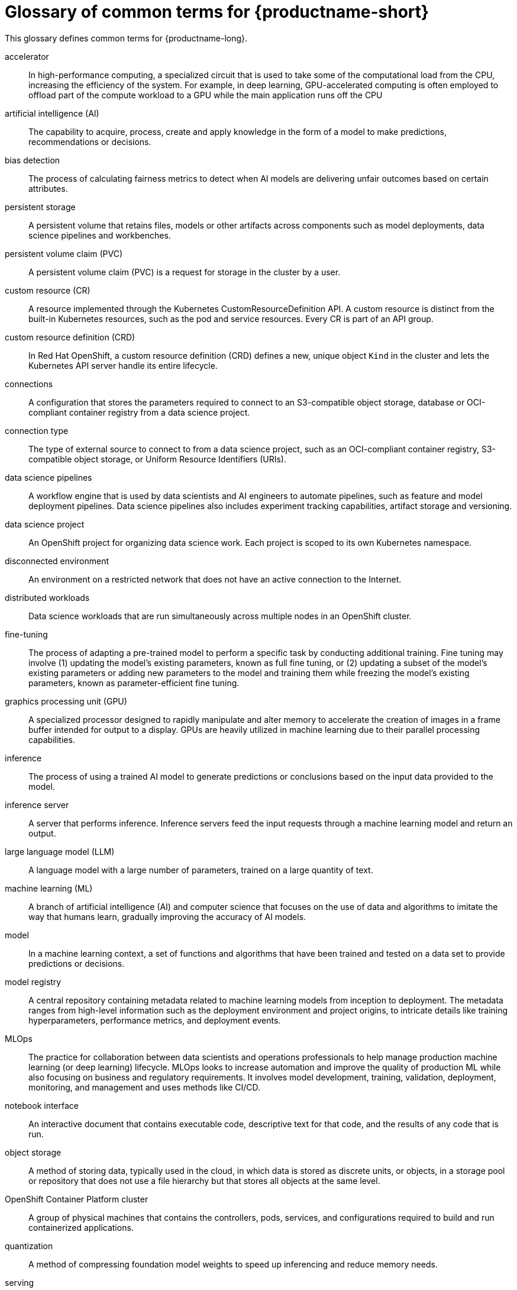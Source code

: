 :_module-type: REFERENCE

[id='glossary-of-common-terms-for-openshift-ai_{context}']
= Glossary of common terms for {productname-short}

This glossary defines common terms for {productname-long}.

accelerator:: In high-performance computing, a specialized circuit that is used to take some of the computational load from the CPU, increasing the efficiency of the system. For example, in deep learning, GPU-accelerated computing is often employed to offload part of the compute workload to a GPU while the main application runs off the CPU 
//Reference: IBM glossary https://dataplatform.cloud.ibm.com/docs/content/wsj/wscommon/glossary-wx.html?context=wx#x2048370

artificial intelligence (AI):: The capability to acquire, process, create and apply knowledge in the form of a model to make predictions, recommendations or decisions.
//Reference: https://dataplatform.cloud.ibm.com/docs/content/wsj/wscommon/glossary-wx.html?context=wx#x3448902

bias detection:: The process of calculating fairness metrics to detect when AI models are delivering unfair outcomes based on certain attributes.
//Reference:: IBM glossary https://dataplatform.cloud.ibm.com/docs/content/wsj/wscommon/glossary-wx.html?context=wx#x9721361

persistent storage:: A persistent volume that retains files, models or other artifacts across components such as model deployments, data science pipelines and workbenches.

persistent volume claim (PVC):: A persistent volume claim (PVC) is a request for storage in the cluster by a user.
//Reference https://redhat-documentation.github.io/supplementary-style-guide/#persistent-volume-claim

custom resource (CR):: A resource implemented through the Kubernetes CustomResourceDefinition API. A custom resource is distinct from the built-in Kubernetes resources, such as the pod and service resources. Every CR is part of an API group.
//Reference: https://github.com/openshift/openshift-docs/blob/main/contributing_to_docs/term_glossary.adoc#custom-resource

custom resource definition (CRD):: In Red Hat OpenShift, a custom resource definition (CRD) defines a new, unique object `Kind` in the cluster and lets the Kubernetes API server handle its entire lifecycle.
// Reference:: https://redhat-documentation.github.io/supplementary-style-guide/#custom-resource-definition

connections:: A configuration that stores the parameters required to connect to an S3-compatible object storage, database or OCI-compliant container registry from a data science project.

connection type:: The type of external source to connect to from a data science project, such as an OCI-compliant container registry, S3-compatible object storage, or Uniform Resource Identifiers (URIs).

data science pipelines:: A workflow engine that is used by data scientists and AI engineers to automate pipelines, such as feature and model deployment pipelines. Data science pipelines also includes experiment tracking capabilities, artifact storage and versioning.

data science project::  An OpenShift project for organizing data science work. Each project is scoped to its own Kubernetes namespace.

disconnected environment:: An environment on a restricted network that does not have an active connection to the Internet.
// Reference: https://github.com/openshift/openshift-docs/blob/main/contributing_to_docs/term_glossary.adoc#disconnected

distributed workloads:: Data science workloads that are run simultaneously across multiple nodes in an OpenShift cluster.

fine-tuning:: The process of adapting a pre-trained model to perform a specific task by conducting additional training. Fine tuning may involve (1) updating the model’s existing parameters, known as full fine tuning, or (2) updating a subset of the model’s existing parameters or adding new parameters to the model and training them while freezing the model’s existing parameters, known as parameter-efficient fine tuning.
// Reference: RHEL AI glossary, https://dataplatform.cloud.ibm.com/docs/content/wsj/wscommon/glossary-wx.html?context=wx#x9094307

graphics processing unit (GPU):: A specialized processor designed to rapidly manipulate and alter memory to accelerate the creation of images in a frame buffer intended for output to a display. GPUs are heavily utilized in machine learning due to their parallel processing capabilities.
//Reference IBM Glossary https://dataplatform.cloud.ibm.com/docs/content/wsj/wscommon/glossary-wx.html?context=wx#x8987320

inference:: The process of using a trained AI model to generate predictions or conclusions based on the input data provided to the model. 

inference server:: A server that performs inference. Inference servers feed the input requests through a machine learning model and return an output.

large language model (LLM):: A language model with a large number of parameters, trained on a large quantity of text.
//Reference: https://dataplatform.cloud.ibm.com/docs/content/wsj/wscommon/glossary-wx.html?context=wx#x10298052

machine learning (ML):: A branch of artificial intelligence (AI) and computer science that focuses on the use of data and algorithms to imitate the way that humans learn, gradually improving the accuracy of AI models.

model:: In a machine learning context, a set of functions and algorithms that have been trained and tested on a data set to provide predictions or decisions. 
// https://dataplatform.cloud.ibm.com/docs/content/wsj/wscommon/glossary-wx.html?context=wx#x2245601

model registry:: A central repository containing metadata related to machine learning models from inception to deployment. The metadata ranges from high-level information such as the deployment environment and project origins, to intricate details like training hyperparameters, performance metrics, and deployment events.
// Reference: https://dataplatform.cloud.ibm.com/docs/content/wsj/wscommon/glossary-wx.html?context=wx#x8397498

MLOps:: The practice for collaboration between data scientists and operations professionals to help manage production machine learning (or deep learning) lifecycle. MLOps looks to increase automation and improve the quality of production ML while also focusing on business and regulatory requirements. It involves model development, training, validation, deployment, monitoring, and management and uses methods like CI/CD.
//Reference: https://dataplatform.cloud.ibm.com/docs/content/wsj/wscommon/glossary-wx.html?context=wx#x10072886

notebook interface:: An interactive document that contains executable code, descriptive text for that code, and the results of any code that is run.
// Reference https://dataplatform.cloud.ibm.com/docs/content/wsj/wscommon/glossary-wx.html?context=wx#x2031718

object storage:: A method of storing data, typically used in the cloud, in which data is stored as discrete units, or objects, in a storage pool or repository that does not use a file hierarchy but that stores all objects at the same level.
// Reference https://dataplatform.cloud.ibm.com/docs/content/wsj/wscommon/glossary-wx.html?context=wx#x5852343

OpenShift Container Platform cluster::  A group of physical machines that contains the controllers, pods, services, and configurations required to build and run containerized applications.
//Reference: https://redhat-documentation.github.io/supplementary-style-guide/#ocp-cluster

quantization:: A method of compressing foundation model weights to speed up inferencing and reduce memory needs.
//Reference https://dataplatform.cloud.ibm.com/docs/content/wsj/wscommon/glossary-wx.html?context=wx#x10451003

serving:: The process of hosting a trained machine learning model as a network-accessible service. Real-world applications can send inference requests to the service by using a REST or gRPC API and receive predictions.
// Reference: https://www.hopsworks.ai/dictionary/model-serving

ServingRuntime:: A custom resource definition (CRD) that defines the templates for pods that can serve one or more particular model formats. Each ServingRuntime CRD defines key information such as the container image of the runtime and a list of the model formats that the runtime supports. Other configuration settings for the runtime can be conveyed through environment variables in the container specification. It also dynamically loads and unloads models from disk into memory on demand and exposes a gRPC service endpoint to serve inferencing requests for loaded models.

vLLM:: A high-throughput and efficient inference engine for running large-language models that integrates with popular models and frameworks.

workbench:: An isolated environment for development and experimentation with ML models. Workbenches typically contain IDEs, such as JupyterLab, RStudio, and Visual Studio Code.

workbench image:: An image that includes preinstalled tools and libraries that you need for model development. Includes an integrated development environment (IDE) for developing your machine learning (ML) models.

YAML:: A human-readable data-serialization language. It is commonly used for configuration files and in applications where data is being stored or transmitted.
